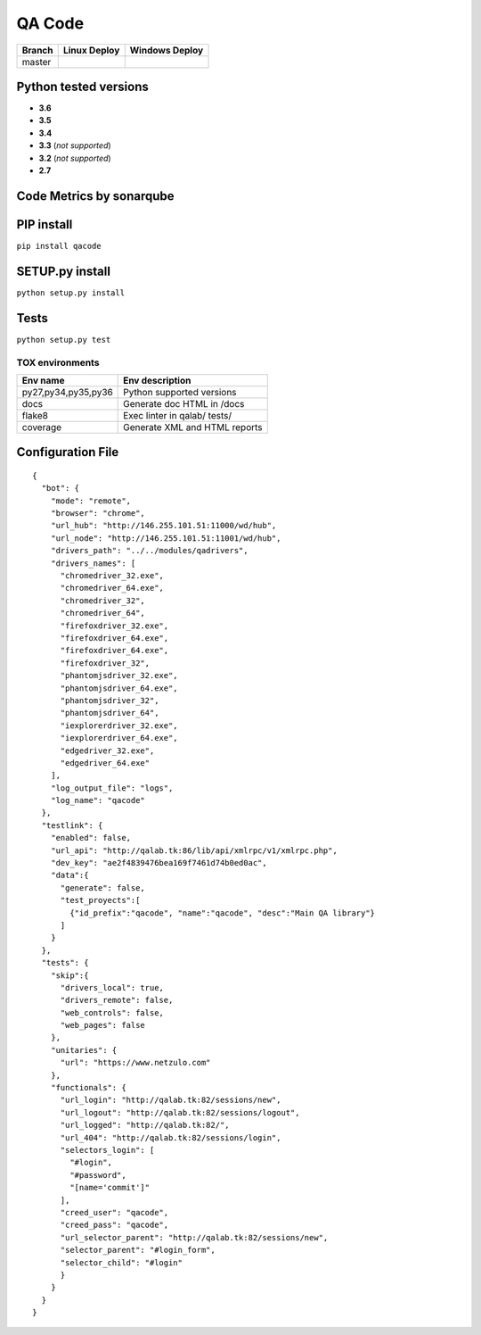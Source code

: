 QA Code
=======

.. image:: https://img.shields.io/github/issues/netzulo/qacode.svg
  :alt: Issues on Github
  :target: https://github.com/netzulo/qacode/issues

.. image:: https://img.shields.io/github/issues-pr/netzulo/qacode.svg
  :alt: Pull Request opened on Github
  :target: https://github.com/netzulo/qacode/issues

.. image:: https://img.shields.io/github/release/netzulo/qacode.svg
  :alt: Release version on Github
  :target: https://github.com/netzulo/qacode/releases/latest

.. image:: https://img.shields.io/github/release-date/netzulo/qacode.svg
  :alt: Release date on Github
  :target: https://github.com/netzulo/qacode/releases/latest

+-----------------------+-------------------------------------------------------------------+------------------------------------------------------------------------------------------------+
| Branch                | Linux Deploy                                                      | Windows Deploy                                                                                 |
+=======================+===================================================================+================================================================================================+
|  master               | .. image:: https://travis-ci.org/netzulo/qacode.svg?branch=master | .. image:: https://ci.appveyor.com/api/projects/status/4a0tc5pis1bykt9x/branch/master?svg=true |
+-----------------------+-----------------------+-------------------------------------------+------------------------------------------------------------------------------------------------+


Python tested versions
----------------------

+  **3.6**
+  **3.5**
+  **3.4**
+  **3.3** (*not supported*)
+  **3.2** (*not supported*)
+  **2.7**


Code Metrics by sonarqube
----------------------------

.. image:: http://qalab.tk:82/api/badges/gate?key=qacode
  :alt: Quality Gate
  :target: http://qalab.tk:82/api/badges/gate?key=qacode
.. image:: http://qalab.tk:82/api/badges/measure?key=qacode&metric=lines
  :alt: Lines
  :target: http://qalab.tk:82/api/badges/gate?key=qacode
.. image:: http://qalab.tk:82/api/badges/measure?key=qacode&metric=bugs
  :alt: Bugs
  :target: http://qalab.tk:82/api/badges/gate?key=qacode
.. image:: http://qalab.tk:82/api/badges/measure?key=qacode&metric=vulnerabilities
  :alt: Vulnerabilities
  :target: http://qalab.tk:82/api/badges/gate?key=qacode
.. image:: http://qalab.tk:82/api/badges/measure?key=qacode&metric=code_smells
  :alt: Code Smells
  :target: http://qalab.tk:82/api/badges/gate?key=qacode
.. image:: http://qalab.tk:82/api/badges/measure?key=qacode&metric=sqale_debt_ratio
  :alt: Debt ratio
  :target: http://qalab.tk:82/api/badges/gate?key=qacode
.. image:: http://qalab.tk:82/api/badges/measure?key=qacode&metric=comment_lines_density
  :alt: Comments
  :target: http://qalab.tk:82/api/badges/gate?key=qacode


PIP install
-----------

``pip install qacode``

SETUP.py install
----------------

``python setup.py install``

Tests
-----

``python setup.py test``


TOX environments
****************

+---------------------+--------------------------------+
| Env name            | Env description                |
+=====================+================================+
| py27,py34,py35,py36 | Python supported versions      |
+---------------------+--------------------------------+
| docs                | Generate doc HTML in /docs     |
+---------------------+--------------------------------+
| flake8              | Exec linter in qalab/ tests/   |
+---------------------+--------------------------------+
| coverage            | Generate XML and HTML reports  |
+---------------------+--------------------------------+


Configuration File
------------------


::

    {
      "bot": {
        "mode": "remote",
        "browser": "chrome",
        "url_hub": "http://146.255.101.51:11000/wd/hub",
        "url_node": "http://146.255.101.51:11001/wd/hub",
        "drivers_path": "../../modules/qadrivers",
        "drivers_names": [
          "chromedriver_32.exe",
          "chromedriver_64.exe",
          "chromedriver_32",
          "chromedriver_64",
          "firefoxdriver_32.exe",
          "firefoxdriver_64.exe",
          "firefoxdriver_64.exe",
          "firefoxdriver_32",
          "phantomjsdriver_32.exe",
          "phantomjsdriver_64.exe",
          "phantomjsdriver_32",
          "phantomjsdriver_64",
          "iexplorerdriver_32.exe",
          "iexplorerdriver_64.exe",
          "edgedriver_32.exe",
          "edgedriver_64.exe"
        ],
        "log_output_file": "logs",
        "log_name": "qacode"
      },
      "testlink": {
        "enabled": false,
        "url_api": "http://qalab.tk:86/lib/api/xmlrpc/v1/xmlrpc.php",
        "dev_key": "ae2f4839476bea169f7461d74b0ed0ac",
        "data":{
          "generate": false,
          "test_proyects":[
            {"id_prefix":"qacode", "name":"qacode", "desc":"Main QA library"}
          ]
        }
      },
      "tests": {
        "skip":{
          "drivers_local": true,
          "drivers_remote": false,
          "web_controls": false,
          "web_pages": false
        },
        "unitaries": {
          "url": "https://www.netzulo.com"
        },
        "functionals": {
          "url_login": "http://qalab.tk:82/sessions/new",
          "url_logout": "http://qalab.tk:82/sessions/logout",
          "url_logged": "http://qalab.tk:82/",
          "url_404": "http://qalab.tk:82/sessions/login",
          "selectors_login": [
            "#login",
            "#password",
            "[name='commit']"
          ],
          "creed_user": "qacode",
          "creed_pass": "qacode",
          "url_selector_parent": "http://qalab.tk:82/sessions/new",
          "selector_parent": "#login_form",
          "selector_child": "#login"
          }
        }
      }
    }
